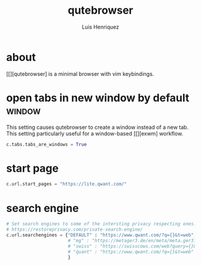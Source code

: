 #+title: qutebrowser
#+author: Luis Henriquez
#+property: header-args :tangle ~/.config/qutebrowser/config.py
#+tags: qutebrowser browser

* about
:PROPERTIES:
:ID:       6ea6075e-1826-4f4d-ad2c-4dc2a788efc5
:END:

[[][qutebrowser] is a minimal browser with vim keybindings.

* open tabs in new window by default :window:
:PROPERTIES:
:ID:       1034e7aa-073b-41d1-9209-11010fe729fd
:END:

This setting causes qutebrowser to create a window instead of a new tab. This
setting particularly useful for a window-based [[][exwm] workflow.

#+begin_src python
c.tabs.tabs_are_windows = True
#+end_src

* start page
:PROPERTIES:
:ID:       70f3a021-7e19-4883-839d-388cd0df8ebc
:END:

#+begin_src python
c.url.start_pages = "https://lite.qwant.com/"
#+end_src

* search engine
:PROPERTIES:
:ID:       c416faa3-f538-4e7e-ab69-039b1296829f
:END:

#+begin_src python
# Set search engines to some of the intersting privacy respecting ones.
# https://restoreprivacy.com/private-search-engine/
c.url.searchengines = {"DEFAULT" : "https://www.qwant.com/?q={}&t=web",
                       # "mg" : "https://metager3.de/en/meta/meta.ger3?eingabe={}&submit-query=&focus=web&s=&f=&m=",
                       # "swiss" : "https://swisscows.com/web?query={}&region=en-US"
                       # "quant" : "https://www.qwant.com/?q={}&t=web"
                       }
#+end_src
